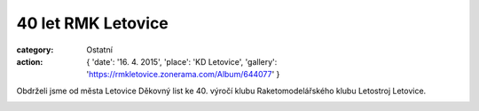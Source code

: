 40 let RMK Letovice
###################

:category: Ostatní
:action: {
         'date': '16. 4. 2015',
         'place': 'KD Letovice',
         'gallery': 'https://rmkletovice.zonerama.com/Album/644077'
         }

Obdrželi jsme od města Letovice Děkovný list ke 40. výročí klubu
Raketomodelářského klubu Letostroj Letovice. 

.. image:: https://www.zonerama.com/photos/26526773_450x350_16.jpg
   :class: img-rounded
   :alt: 40 let RMK Letovice

